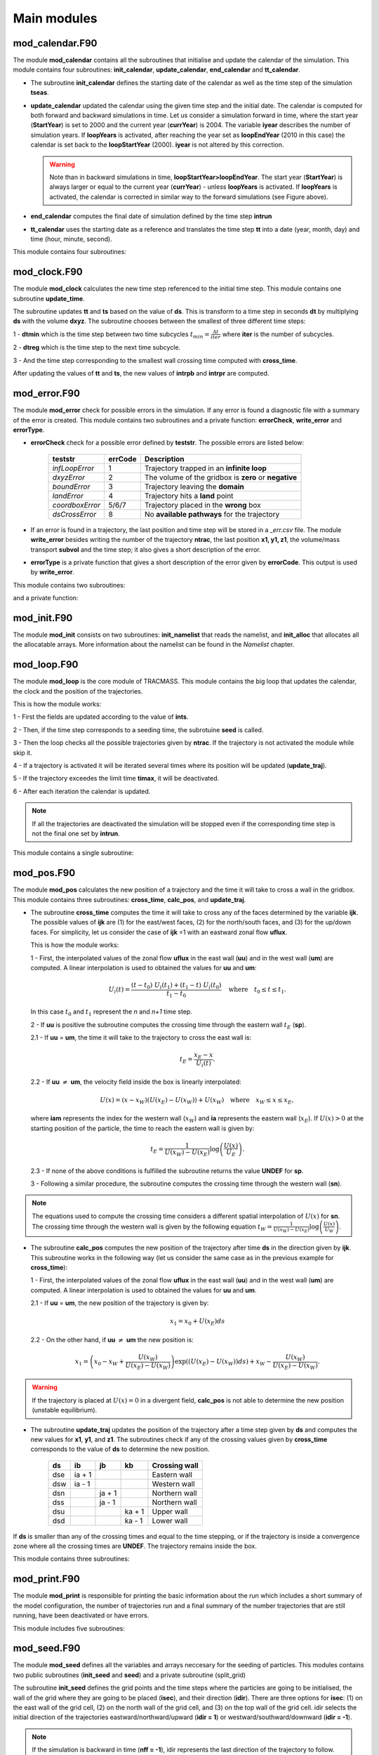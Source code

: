 Main modules
============
.. _md_program:

mod_calendar.F90
----------------

The module **mod_calendar** contains all the subroutines that initialise and update the calendar of the simulation. This module contains four subroutines: **init_calendar**, **update_calendar**, **end_calendar** and **tt_calendar**.

* The subroutine **init_calendar** defines the starting date of the calendar as well as the time step of the simulation **tseas**.

* **update_calendar** updated the calendar using the given time step and the initial date. The calendar is computed for both forward and backward simulations in time. Let us consider a simulation forward in time, where the start year (**StartYear**) is set to 2000 and the current year (**currYear**) is 2004. The variable **iyear** describes the number of simulation years. If **loopYears** is activated, after reaching the year set as **loopEndYear** (2010 in this case) the calendar is set back to the **loopStartYear** (2000). **iyear** is not altered by this correction.

  .. image:: figs/fig_calendar.png
    :width: 700px
    :align: center
    :height: 600px
    :alt: Example of a forward and backward calendar

  .. warning::  Note than in backward simulations in time, **loopStartYear>loopEndYear**. The start year (**StartYear**) is always larger or equal to the current year (**currYear**) - unless **loopYears** is activated.  If **loopYears** is activated, the calendar is corrected in similar way to the forward simulations (see Figure above).

* **end_calendar** computes the final date of simulation defined by the time step **intrun**

* **tt_calendar** uses the starting date as a reference and translates the time step **tt** into a date (year, month, day) and time (hour, minute, second).

This module contains four subroutines:

.. f:autosubroutine:: init_calendar

.. f:autosubroutine:: update_calendar

.. f:autosubroutine:: end_calendar

.. f:autofunction:: tt_calendar

mod_clock.F90
-------------

The module **mod_clock** calculates the new time step referenced to the initial time step. This module contains one subroutine **update_time**.

.. image:: figs/fig_time.png
    :width: 500px
    :align: center
    :height: 250px
    :alt: Description of mod_time

The subroutine updates **tt** and **ts** based on the value of **ds**. This is transform to a time step in seconds **dt** by multiplying **ds** with the volume **dxyz**. The subroutine chooses between the smallest of three different time steps:

1 - **dtmin** which is the time step between two time subcycles :math:`t_{min} = \frac{\Delta t}{iter}` where **iter** is the number of subcycles.

2 - **dtreg** which is the time step to the next time subcycle.

3 - And the time step corresponding to the smallest wall crossing time computed with **cross_time**.

After updating the values of **tt** and **ts**, the new values of **intrpb** and **intrpr** are computed.

.. f:autosubroutine:: update_time

mod_error.F90
-------------

The module **mod_error** check for possible errors in the simulation. If any error is found a diagnostic file with a summary of the error is created. This module contains two subroutines and a private function: **errorCheck**, **write_error** and **errorType**.

* **errorCheck** check for a possible error defined by **teststr**. The possible errors are listed below:

    +-------------------+---------------+--------------------------------------------------------+
    | **teststr**       |  **errCode**  |  Description                                           |
    +===================+===============+========================================================+
    |  *infLoopError*   |        1      |  Trajectory trapped in an **infinite loop**            |
    +-------------------+---------------+--------------------------------------------------------+
    |  *dxyzError*      |        2      |  The volume of the gridbox is **zero** or **negative** |
    +-------------------+---------------+--------------------------------------------------------+
    |  *boundError*     |        3      |  Trajectory leaving the **domain**                     |
    +-------------------+---------------+--------------------------------------------------------+
    |  *landError*      |        4      |  Trajectory hits a **land** point                      |
    +-------------------+---------------+--------------------------------------------------------+
    |  *coordboxError*  |      5/6/7    |  Trajectory placed in the **wrong** box                |
    +-------------------+---------------+--------------------------------------------------------+
    |  *dsCrossError*   |        8      |  No **available pathways** for the trajectory          |
    +-------------------+---------------+--------------------------------------------------------+

    .. note: A **infinite loop** is defined when a trajectory is iterated more than 30000 times since last time it crossed a wall or started a time subcycle.

* If an error is found in a trajectory, the last position and time step will be stored in a *_err.csv* file. The module **write_error** besides writing the number of the trajectory **ntrac**, the last position **x1, y1, z1**, the volume/mass transport **subvol** and the time step; it also gives a short description of the error.

* **errorType** is a private function that gives a short description of the error given by **errorCode**. This output is used by **write_error**.


This module contains two subroutines:

.. f:autosubroutine:: errorCheck

.. f:autosubroutine:: write_error

and a private function:

.. f:autosubroutine:: errorType

mod_init.F90
------------

The module **mod_init** consists on two subroutines: **init_namelist** that reads the namelist, and **init_alloc** that allocates all the allocatable arrays. More information about the namelist can be found in the *Namelist* chapter.

.. f:autosubroutine:: init_namelist

.. f:autosubroutine:: init_alloc

mod_loop.F90
------------

The module **mod_loop** is the core module of TRACMASS. This module contains the big loop that updates the calendar, the clock and the position of the trajectories.

.. image:: figs/fig_loop.png
    :width: 600px
    :align: center
    :height: 750px
    :alt: Description of mod_pos

This is how the module works:

1 - First the fields are updated according to the value of **ints**.

2 - Then, if the time step corresponds to a seeding time, the subrotuine **seed** is called.

3 - Then the loop checks all the possible trajectories given by **ntrac**. If the trajectory is not activated the module while skip it.

4 - If a trajectory is activated it will be iterated several times where its position will be updated (**update_traj**).

5 - If the trajectory exceedes the limit time **timax**, it will be deactivated.

6 - After each iteration the calendar is updated.

.. note:: If all the trajectories are deactivated the simulation will be stopped even if the corresponding time step is not the final one set by **intrun**.

This module contains a single subroutine:

.. f:autosubroutine:: loop


mod_pos.F90
-----------

The module **mod_pos** calculates the new position of a trajectory and the time it will take to cross a wall in the gridbox. This module contains three subroutines: **cross_time**, **calc_pos**, and **update_traj**.

* The subroutine **cross_time** computes the time it will take to cross any of the faces determined by the variable **ijk**. The possible values of **ijk** are (1) for the east/west faces, (2) for the north/south faces, and (3) for the up/down faces. For simplicity, let us consider the case of **ijk** =1 with an eastward zonal flow **uflux**.

  .. image:: figs/fig_boxpos.png
      :width: 300px
      :align: center
      :height: 300px
      :alt: Description of mod_pos

  This is how the module works:

  1 - First, the interpolated values of the zonal flow **uflux** in the east wall (**uu**) and in the west wall (**um**) are computed. A linear interpolation is used to obtained the values for **uu** and **um**:

  .. math::

     U_i(t) = \frac{(t-t_0) \ U_i(t_1) + (t_1-t) \ U_i(t_0)}{t_1-t_0} \quad \text{where} \quad t_0 \le t \le t_1.

  In this case :math:`t_0` and :math:`t_1` represent the *n* and *n+1* time step.

  2 - If **uu** is positive the subroutine computes the crossing time through the eastern wall :math:`t_E` (**sp**).

  2.1 - If  **uu** = **um**, the time it will take to the trajectory to cross the east wall is:

  .. math::

     t_{E} = \frac{x_E-x}{U_i(t)}.

  2.2 - If **uu** :math:`\neq` **um**, the velocity field inside the box is linearly interpolated:

  .. math::

     U(x) = (x-x_W)(U(x_E)-U(x_W)) + U(x_W) \quad \text{where} \quad x_W \le x \le x_E,

  where **iam** represents the index for the western wall (:math:`x_W`) and **ia** represents the eastern wall (:math:`x_E`). If :math:`U(x)>0` at the starting position of the particle, the time to reach the eastern wall is given by:

  .. math::

     t_{E} = \frac{1}{U(x_W)-U(x_E)}\log\left(\frac{U(x)}{U_E} \right).

  2.3 - If none of the above conditions is fulfilled the subroutine returns the value **UNDEF** for **sp**.

  3 - Following a similar procedure, the subroutine computes the crossing time through the western wall (**sn**).

.. note:: The equations used to compute the crossing time considers a different spatial interpolation of :math:`U(x)` for **sn**. The crossing time through the western wall is given by the following equation :math:`t_{W} = \frac{1}{U(x_W)-U(x_E)}\log\left(\frac{U(x)}{U_W} \right)`.

* The subroutine **calc_pos** computes the new position of the trajectory after time **ds** in the direction given by **ijk**. This subroutine works in the following way (let us consider the same case as in the previous example for **cross_time**):

  1 - First, the interpolated values of the zonal flow **uflux** in the east wall (**uu**) and in the west wall (**um**) are computed. A linear interpolation is used to obtained the values for **uu** and **um**.

  2.1 - If  **uu** = **um**, the new position of the trajectory is given by:

  .. math::

     x_1 = x_0 + U(x_E)ds

  2.2 - On the other hand, if **uu** :math:`\neq` **um** the new position is:

  .. math::
     x_1 = \left(x_0 - x_W + \frac{U(x_W)}{U(x_E)-U(x_W)} \right) \exp((U(x_E)-U(x_W))ds) + x_W - \frac{U(x_W)}{U(x_E)-U(x_W)}.

.. warning:: If the trajectory is placed at :math:`U(x)=0` in a divergent field, **calc_pos** is not able to determine the new position (unstable equilibrium).

* The subroutine **update_traj** updates the position of the trajectory after a time step given by **ds** and computes the new values for **x1**, **y1**, and **z1**. The subroutines check if any of the crossing values given by **cross_time** corresponds to the value of **ds** to determine the new position.

                        +---------+----------+---------+--------+----------------+
                        | **ds**  |  **ib**  | **jb**  | **kb** | Crossing wall  |
                        +=========+==========+=========+========+================+
                        |   dse   |  ia + 1  |         |        | Eastern wall   |
                        +---------+----------+---------+--------+----------------+
                        |   dsw   |  ia - 1  |         |        | Western wall   |
                        +---------+----------+---------+--------+----------------+
                        |   dsn   |          |  ja + 1 |        | Northern wall  |
                        +---------+----------+---------+--------+----------------+
                        |   dss   |          |  ja - 1 |        | Northern wall  |
                        +---------+----------+---------+--------+----------------+
                        |   dsu   |          |         | ka + 1 | Upper wall     |
                        +---------+----------+---------+--------+----------------+
                        |   dsd   |          |         | ka - 1 | Lower wall     |
                        +---------+----------+---------+--------+----------------+

If **ds** is smaller than any of the crossing times and equal to the time stepping, or if the trajectory is inside a convergence zone where all the crossing times are **UNDEF**. The trajectory remains inside the box.

This module contains three subroutines:

.. f:autosubroutine:: cross_time

.. f:autosubroutine:: calc_pos

.. f:autosubroutine:: update_traj

mod_print.F90
-------------

The module **mod_print** is responsible for printing the basic information about the run which includes a short summary of the model configuration, the number of trajectories run and a final summary of the number trajectories that are still running, have been deactivated or have errors.

This module includes five subroutines:

.. f:autosubroutine:: print_header_main

.. f:autosubroutine:: writesetup_main

.. f:autosubroutine:: print_start_loop

.. f:autosubroutine:: print_cycle_loop

.. f:autosubroutine:: print_end_loop

mod_seed.F90
------------

The module **mod_seed** defines all the variables and arrays neccesary for the seeding of particles. This modules contains two public subroutines (**init_seed** and **seed**) and a private subroutine (split_grid)

The subroutine **init_seed** defines the grid points and the time steps where the particles are going to be initialised, the wall of the grid where they are going to be placed (**isec**), and their direction (**idir**). There are three options for **isec**: (1) on the east wall of the grid cell, (2) on the north wall of the grid cell, and (3) on the top wall of the grid cell. idir selects the initial direction of the trajectories eastward/northward/upward (**idir = 1**) or westward/southward/downward (**idir = -1**).

.. image:: figs/fig_isec.png
    :width: 389px
    :align: center
    :height: 300px
    :alt: Description of isec on the grid cell

.. note:: If the simulation is backward in time (**nff = -1**), idir represents the last direction of the trajectory to follow. For example, let us consider a eastward flow field. A simulation with **nff = -1** and **idir = 1** will follow trajectories back in time that initially are moving eastward.

The initial seeding location, time, and direction can be defined directly in the namelist or read from a file. This is control by **seedType** and **seedTime**.

* **seedType**: (1) the seeding location is defined by the grid points within the volume described by **(ist2-ist1+1)x(jst2-jst1+1)x(kst2-kst1+1)**, all these trajectories will shared the **idir** and **isec** defined in the namelist, or (2) the seeding location and the direction is read from an external file **seedDir/seedfile**.

* **seedTime**: (1) the seeding happens in the time interval defined between **tst2** and **tst1**, or (2) it is read from a external file **seedDir/timeFile**.


The **seed** subroutine populates the **trajectory** array that contains the position of the trajectories as well as their corresponding volume/mass transport. This module works this way:

1 - The subroutine checks if the current time **ntime** corresponds to a seeding time.

2 - The corresponding flux is chosen according to the value of **isec**. If the direction does not correspond to the value of **idir** the trajectory is not activated.

3 - **num**, the number of trajectories per grid point, is defined. There are different options based on **nqua**: (1) the number of trajectories is defined by **partQuant**, or (2) the particles transport a specific volume/mass transport defined by **partQuant**, the number of particles in the grid is then defined dividing the total volume/mass transport by **partQuant**.

.. image:: figs/fig_nqua.png
    :width: 600px
    :align: center
    :height: 450px
    :alt: Description of nqua

4 - The grid is split in equal parts using the private subroutine **split_grid**. If **num** is a square number the grid cell is divided in equal squares, if **num** is a prime number the grid is split in equal rectangles along one axis (see figure below). For other cases, **split_grid** will divide the square in equal rectangles with similar side lengths.

.. image:: figs/fig_num.png
    :width: 500px
    :align: center
    :height: 200px
    :alt: Description of nqua

5 - The specific volume/mass transport of a trajectory **subvol** is computed from **num**.

6 - The trajectories are placed in the middle of each of the rectangles. This initial position is given by **x1, y1, z1**.

.. warning:: **x1, y1, z1** are computed using the gridbox as a reference.

7 - The position of the trajectory in the gridbox reference system, the trajectory number **ntrac**, the corresponding position index and the mass/volume transported by it is stored in the array **trajectories**.

This module contains two public subroutines:

.. f:autosubroutine:: init_seed

.. f:autosubroutine:: seed

and a private subroutine:

.. f:autosubroutine:: split_grid

mod_vars.F90
------------

**mod_vars.F90** is a collection of different modules that define the required variables for the different components of TRACMASS. This file contains 10 modules:

- **mod_precdef**: defines the precisions of the REAL variables.

- **mod_log**: defines the verbose variables.

- **mod_param**: the general parameters of TRACMASS are defined here.

- **mod_trajdef**: the derived TYPE **trajectory** is defined in this module.

- **mod_loopvars**: the variables used in **mod_loop** are defined here.

- **mod_traj**: the variables to describe a trajectory are defined here.

- **mod_grid**: the grid variables, and the boundary conditions are defined here.

- **mod_time**: defines the variables used by **mod_calendar** and **mod_clock**.

- **mod_domain**: defines the variables to describe the limits of the domain where the trajectory is activated.

- **mod_vel**: the volume/mass fluxes both horizontal and vertical are defined here.

mod_vertvel.F90
---------------

The module **mod_vertvel** computes the vertical volume/mass fluxes. If TRACMASS is setup for two dimensional fields, or the vertical velocity is part of the dataset this module is not activated.

This module contains a single subroutine **vertvel** that computes the vertical flux using the following equation:

.. math::

   W^n_{i,j,k} = W^n_{i,j,k-1} - ( U^n_{i,j,k}-U^n_{i-1,j,k} + V^n_{i,j,k} - V^n_{i,j-1,k})

This equation is integrated from the bottom (ocean) or the TOA (atmosphere) to the level **ka**.

.. f:autosubroutine:: vertvel

mod_write.F90
-------------

The module **mod_write** creates the outfiles where the information of the trajectories is stored. This module is responsible for writing three important files: *_ini.csv* where the initial positions are stored, *_out.csv* where the final positions are stored, and *_run.csv* where the new positions of the trajectory are stored.

.. image:: figs/fig_write.png
  :width: 500px
  :align: center
  :height: 500px
  :alt: Example of a writing frequency

The initial and the final information of the trajectories are always stored. However, the frequency at which data is stored in the *_run.csv* is controlled by **write_frec**: (1) only at GCM time steps, (2) only at GCM and subcycle time steps, (3) only when a trajectory crosses a wall, (4) all time steps, and (5) no data stored.

.. note:: the time format of the output files can also be adjusted with **timeformat**: (0) **tt** is stored, (1) **ts** is stored, (2) the time is saved in YYYY-MM-DD HH format.

This module contains three subroutines:

.. f:autosubroutine:: open_outfiles

.. f:autosubroutine:: write_data

.. f:autosubroutine:: close_outfiles
